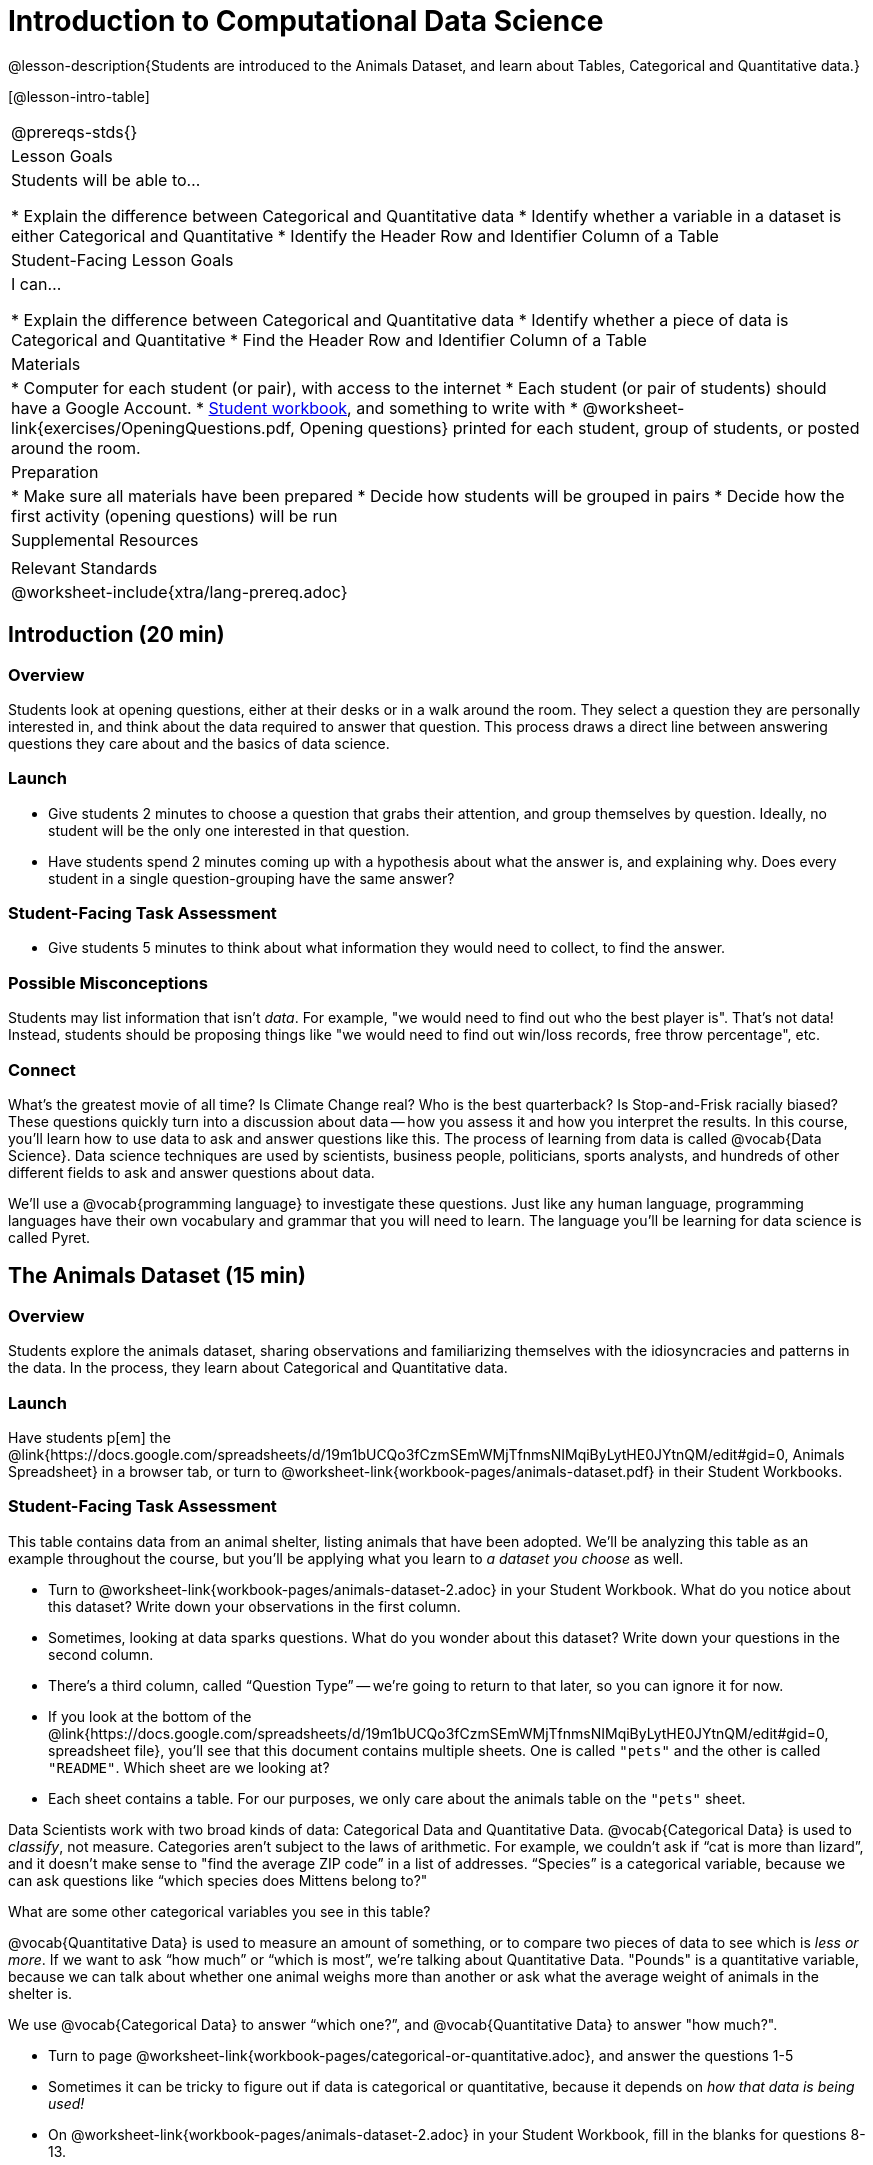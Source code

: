 = Introduction to Computational Data Science

@lesson-description{Students are introduced to the Animals Dataset, and learn about Tables, Categorical and Quantitative data.}

[@lesson-intro-table]
|===
@prereqs-stds{}
| Lesson Goals
| Students will be able to...

* Explain the difference between Categorical and Quantitative data
* Identify whether a variable in a dataset is either Categorical and Quantitative
* Identify the Header Row and Identifier Column of a Table

| Student-Facing Lesson Goals
| I can...

* Explain the difference between Categorical and Quantitative data
* Identify whether a piece of data is Categorical and Quantitative
* Find the Header Row and Identifier Column of a Table

| Materials
|
* Computer for each student (or pair), with access to the internet
* Each student (or pair of students) should have a Google Account.
* link:{pathwayrootdir}/workbook/workbook.pdf[Student workbook], and something to write with
* @worksheet-link{exercises/OpeningQuestions.pdf, Opening questions} printed for each student, group of students, or posted around the room.

| Preparation
|
* Make sure all materials have been prepared
* Decide how students will be grouped in pairs
* Decide how the first activity (opening questions) will be run

| Supplemental Resources
|

| Relevant Standards
|

@worksheet-include{xtra/lang-prereq.adoc}
|===

== Introduction (20 min)

=== Overview
Students look at opening questions, either at their desks or in a walk around the room. They select a question they are personally interested in, and think about the data required to answer that question. This process draws a direct line between answering questions they care about and the basics of data science.

=== Launch
[.lesson-instruction]
- Give students 2 minutes to choose a question that grabs their attention, and group themselves by question. Ideally, no student will be the only one interested in that question.
- Have students spend 2 minutes coming up with a hypothesis about what the answer is, and explaining why. Does every student in a single question-grouping have the same answer?

=== Student-Facing Task Assessment
[.lesson-instruction]
- Give students 5 minutes to think about what information they would need to collect, to find the answer.

=== Possible Misconceptions
Students may list information that isn't _data_. For example, "we would need to find out who the best player is". That's not data! Instead, students should be proposing things like "we would need to find out win/loss records, free throw percentage", etc.

=== Connect
What’s the greatest movie of all time? Is Climate Change real? Who is the best quarterback? Is Stop-and-Frisk racially biased? These questions quickly turn into a discussion about data -- how you assess it and how you interpret the results. In this course, you’ll learn how to use data to ask and answer questions like this. The process of learning from data is called @vocab{Data Science}. Data science techniques are used by scientists, business people, politicians, sports analysts, and hundreds of other different fields to ask and answer questions about data.

We’ll use a @vocab{programming language} to investigate these questions. Just like any human language, programming languages have their own vocabulary and grammar that you will need to learn. The language you’ll be learning for data science is called Pyret.

== The Animals Dataset (15 min)

=== Overview
Students explore the animals dataset, sharing observations and familiarizing themselves with the idiosyncracies and patterns in the data. In the process, they learn about Categorical and Quantitative data.

=== Launch
Have students p[em] the @link{https://docs.google.com/spreadsheets/d/19m1bUCQo3fCzmSEmWMjTfnmsNIMqiByLytHE0JYtnQM/edit#gid=0, Animals Spreadsheet} in a browser tab, or turn to @worksheet-link{workbook-pages/animals-dataset.pdf} in their Student Workbooks. 

=== Student-Facing Task Assessment
This table contains data from an animal shelter, listing animals that have been adopted. We’ll be analyzing this table as an example throughout the course, but you’ll be applying what you learn to __a dataset you choose__ as well.

[.lesson-instruction]
- Turn to @worksheet-link{workbook-pages/animals-dataset-2.adoc} in your Student Workbook. What do you notice about this dataset? Write down your observations in the first column.
- Sometimes, looking at data sparks questions. What do you wonder about this dataset? Write down your questions in the second column.
- There’s a third column, called “Question Type” -- we’re going to return to that later, so you can ignore it for now.
- If you look at the bottom of the @link{https://docs.google.com/spreadsheets/d/19m1bUCQo3fCzmSEmWMjTfnmsNIMqiByLytHE0JYtnQM/edit#gid=0, spreadsheet file}, you’ll see that this document contains multiple sheets. One is called `"pets"` and the other is called `"README"`. Which sheet are we looking at?
- Each sheet contains a table. For our purposes, we only care about the animals table on the `"pets"` sheet.

Data Scientists work with two broad kinds of data: Categorical Data and Quantitative Data. @vocab{Categorical Data} is used to _classify_, not measure. Categories aren’t subject to the laws of arithmetic. For example, we couldn’t ask if “cat is more than lizard”, and it doesn’t make sense to "find the average ZIP code” in a list of addresses. “Species” is a categorical variable, because we can ask questions like “which species does Mittens belong to?"

[.lesson-instruction]
What are some other categorical variables you see in this table?

@vocab{Quantitative Data} is used to measure an amount of something, or to compare two pieces of data to see which is _less or more_. If we want to ask “how much” or “which is most”, we’re talking about Quantitative Data. "Pounds" is a quantitative variable, because we can talk about whether one animal weighs more than another or ask what the average weight of animals in the shelter is.

[.lesson-point]
We use @vocab{Categorical Data} to answer “which one?”, and @vocab{Quantitative Data} to answer "how much?".

[.lesson-instruction]
--
* Turn to page @worksheet-link{workbook-pages/categorical-or-quantitative.adoc}, and answer the questions 1-5
* Sometimes it can be tricky to figure out if data is categorical or quantitative, because it depends on _how that data is being used!_
* On @worksheet-link{workbook-pages/animals-dataset-2.adoc} in your Student Workbook, fill in the blanks for questions 8-13.
--

=== Connect
Have students share back their noticings (statements) and wonderings (questions), and write them on the board.

Data Science is all about using a smaller sample of data to make predictions about a larger population. It’s important to remember that tables are only a _sample_ of a larger population: this table describes some animals, but obviously it isn’t every animal in the world! Still, if we took the average age of the animals at this particular shelter, it might tell us something about the average age of animals in other shelters.

== Introducing Pyret (10 minutes)

=== Overview
Students open up the Pyret environment (code.pyret.org, or "CPO") and see what how tables look in Pyret.

=== Launch

@span{.right}{@image{images/editor.png, "", 300, ""}}

Open up the @link{https://code.pyret.org/editor#share=1uK9VO5WO1RAH7g65DU_pkXZTyOnlno_-, Animals Starter File} in a new tab. Click “Connect to Google Drive” to sign into your Google account. This will allow you to save Pyret files into your Google Drive. Next, click the "File" menu and select "Save a Copy". This will save a copy of the file into your own account, so that you can make changes and retrieve them later.

This screen is called the @vocab{Editor}, and it looks something like the diagram you see here. There are a few buttons at the top, but most of the screen is taken up by two large boxes: the @vocab{Definitions Area} on the left and the @vocab{Interactions Area} on the right.

The @vocab{Definitions Area} is where programmers define values and functions that they want to keep, while the @vocab{Interactions Area} allows them to experiment with those values and functions. This is like writing function definitions on a blackboard, and having students use those functions to compute answers on scrap paper.

For now, we will only be writing programs in the Interactions Area.

@span{.clear}{}

The first few lines in the Definitions Area tell Pyret to `import` files from elsewhere, which contain tools we’ll want to use for this course. We’re importing a file called Bootstrap:Data Science, as well as files for working with Google Sheets, tables, and images:

  include shared-gdrive("Bootstrap-DataScience-...")
  include gdrive-sheets
  include tables
  include image

After that, we see a line of code that _defines_ `shelter-sheet` to be a spreadsheet. This table is loaded from Google Drive, so now Pyret can see the same spreadsheet you do. (Notice the funny scramble of letters and numbers in that line of code? If you open up the Google Sheet, you'll find that same scramble in the address bar! That scramble is how the Pyret editor knows which spreadsheet to load) After that, we see the following code:

  # load the 'pets' sheet as a table called animals-table
  animals-table = load-table: name, species, age, fixed, legs
    source: pets-sheet.sheet-by-name("pets", true)
  end

The first line (starting with `#`) is called a _Comment_. Comments are notes for humans, which the computer ignores. The next line defines a new table called `animals-table`, which is loaded from the `shelter-sheet` defined above. We also create names for the columns: `name`, `species`, `gender`, `age`, `fixed`, `legs`, `pounds` and `weeks`. We could use any names we want for these columns, but it’s always a good idea to pick names that make sense!

[.lesson-point]
Even if your spreadsheet already has column headers, Pyret requires that you name them in the program itself.

[.lesson-instruction]
Click “Run”, and type `animals-table` into the Interactions Area to see what the table looks like in Pyret. Is it the same table you saw in Google Sheets? What is the same? What is different?

In Data Science, every table is composed of cells, which are arranged in a grid of rows and columns. Most of the cells contain data, but _the first row and first column_ are special. The first row is called the @vocab{header row}, which gives a unique name to each variable (or “column”) in the table. The first column in the table is the @vocab{identifier column}, which contains a unique ID for each row. Often, this will be the name of the people or places in the table, or sometimes just an ID number.

Below is an example of a table with one header row and two data rows:

[.pyret-table,cols="5a,5a,5a,5a,5a,5a,5a,5a",options="header"]
|===
| name | species | gender | age | fixed | legs | pounds | weeks
| "Sasha" | "cat" | "female" | 1 | false | 4 | 6.5 | 3
| "Mittens" | "cat" | "female" | 2 | true | 4 | 7.4 | 1
|===


[.lesson-instruction]
- How many variables are listed in the header row for the animals dataset? What are they called? What is being used for the identifier column in this dataset?
- Try changing the name of one of the columns, and click "Run". What happens when you print out the table back in the Interactions Area?
- What happens if you remove a column from the list? Or add an extra one?


After the header, Pyret tables can have any number of @vocab{data rows}.
Each data row has values for every column variable (nothing can be left empty!). A table can have any number of data rows, including _zero_, as in the table below:

[.pyret-table,cols="5a,5a,5a,5a,5a,5a,5a,5a",options="header"]
|===
| name | species | gender | age | fixed | legs | pounds | weeks
|===


== Closing (Time 5 minutes)

Debrief with the class, and have students reflect on what they learned by writing on @worksheet-link{workbook-pages/whats-on-your-mind.adoc}. Some prompts that may be helpful:

* What new vocabulary did you learn?
* What question was exciting to you, and what data would you need to answer it? Is that data Qualitative or Quantitative?
* What do you hope to learn in the next lesson?


== Additional Exercises:

TODO